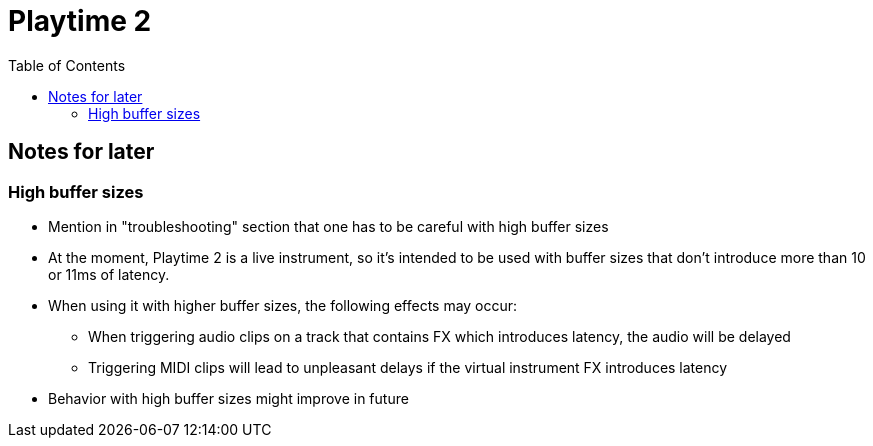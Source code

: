 = Playtime 2
:toc:
:toclevels: 2

== Notes for later

=== High buffer sizes

* Mention in "troubleshooting" section that one has to be careful with high buffer sizes
* At the moment, Playtime 2 is a live instrument, so it's intended to be used with buffer sizes that don't introduce more than 10 or 11ms of latency.
* When using it with higher buffer sizes, the following effects may occur:
** When triggering audio clips on a track that contains FX which introduces latency, the audio will be delayed
** Triggering MIDI clips will lead to unpleasant delays if the virtual instrument FX introduces latency
* Behavior with high buffer sizes might improve in future